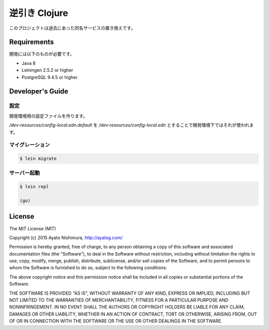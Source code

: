 ================
 逆引き Clojure
================

このプロジェクトは過去にあった同名サービスの置き換えです。

Requirements
============

開発には以下のものが必要です。

* Java 8
* Leiningen 2.5.2 or higher
* PostgreSQL 9.4.5 or higher

Developer's Guide
=================

設定
----

開発環境用の設定ファイルを作ります。

`/dev-resources/config-local.edn.default` を `/dev-resources/config-local.edn` とすることで開発環境下ではそれが使われます。

マイグレーション
----------------

.. sourcecode:: clojure

  $ lein migrate

サーバー起動
------------

.. sourcecode:: clojure

  $ lein repl

  (go)

License
=======

The MIT License (MIT)

Copyright (c) 2015 Ayato Nishimura, http://ayalog.com/

Permission is hereby granted, free of charge, to any person obtaining a copy of this software and associated documentation files (the "Software"), to deal in the Software without restriction, including without limitation the rights to use, copy, modify, merge, publish, distribute, sublicense, and/or sell copies of the Software, and to permit persons to whom the Software is furnished to do so, subject to the following conditions:

The above copyright notice and this permission notice shall be included in all copies or substantial portions of the Software.

THE SOFTWARE IS PROVIDED "AS IS", WITHOUT WARRANTY OF ANY KIND, EXPRESS OR IMPLIED, INCLUDING BUT NOT LIMITED TO THE WARRANTIES OF MERCHANTABILITY, FITNESS FOR A PARTICULAR PURPOSE AND NONINFRINGEMENT. IN NO EVENT SHALL THE AUTHORS OR COPYRIGHT HOLDERS BE LIABLE FOR ANY CLAIM, DAMAGES OR OTHER LIABILITY, WHETHER IN AN ACTION OF CONTRACT, TORT OR OTHERWISE, ARISING FROM, OUT OF OR IN CONNECTION WITH THE SOFTWARE OR THE USE OR OTHER DEALINGS IN THE SOFTWARE.
